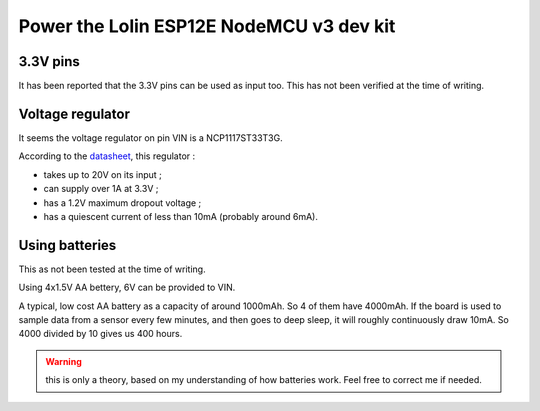 Power the Lolin ESP12E NodeMCU v3 dev kit
=========================================
.. image:: images/power.jpg

3.3V pins
~~~~~~~~~
It has been reported that the 3.3V pins can be used as input too. This has not been verified at the time of writing.

Voltage regulator
~~~~~~~~~~~~~~~~~
It seems the voltage regulator on pin VIN is a NCP1117ST33T3G.

According to the `datasheet <http://www.onsemi.com/pub/Collateral/NCP1117-D.PDF>`_, this regulator :

* takes up to 20V on its input ;
* can supply over 1A at 3.3V ;
* has a 1.2V maximum dropout voltage ;
* has a quiescent current of less than 10mA (probably around 6mA).

Using batteries
~~~~~~~~~~~~~~~
This as not been tested at the time of writing.

Using 4x1.5V AA bettery, 6V can be provided to VIN.

A typical, low cost AA battery as a capacity of around 1000mAh. So 4 of them have 4000mAh. If the board is used to sample data from a sensor every few minutes, and then goes to deep sleep, it will roughly continuously draw 10mA. So 4000 divided by 10 gives us 400 hours.

.. warning:: this is only a theory, based on my understanding of how batteries work. Feel free to correct me if needed.

